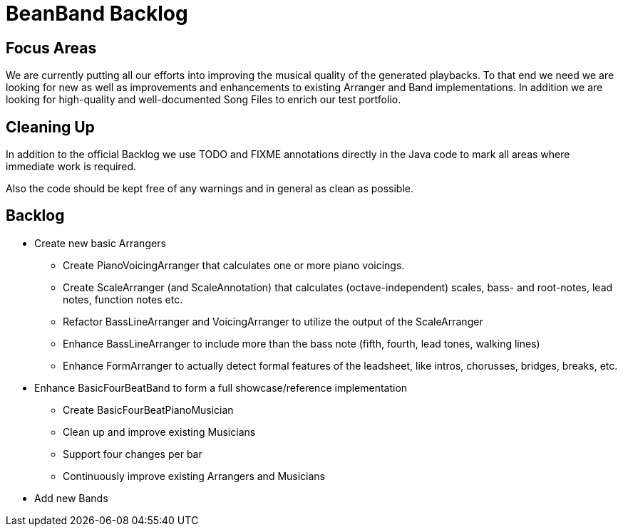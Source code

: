 = BeanBand Backlog

== Focus Areas

We are currently putting all our efforts into improving the musical quality of
the generated playbacks. To that end we need we are looking for new as well as
improvements and enhancements to existing +Arranger+ and +Band+
implementations. In addition we are looking for high-quality and
well-documented Song Files to enrich our test portfolio.

== Cleaning Up

In addition to the official Backlog we use +TODO+ and +FIXME+ annotations
directly in the Java code to mark all areas where immediate work is required.

Also the code should be kept free of any warnings and in general as clean as
possible.

== Backlog

* Create new basic Arrangers
 ** Create +PianoVoicingArranger+ that calculates one or more piano voicings.
 ** Create +ScaleArranger+ (and +ScaleAnnotation+) that calculates (octave-independent) scales, bass- and root-notes, lead notes, function notes etc.
 ** Refactor +BassLineArranger+ and +VoicingArranger+ to utilize the output of the +ScaleArranger+
 ** Enhance +BassLineArranger+ to include more than the bass note (fifth, fourth, lead tones, walking lines)
 ** Enhance +FormArranger+ to actually detect formal features of the leadsheet, like intros, chorusses, bridges, breaks, etc. 
* Enhance BasicFourBeatBand to form a full showcase/reference implementation
 ** Create BasicFourBeatPianoMusician
 ** Clean up and improve existing Musicians
 ** Support four changes per bar
 ** Continuously improve existing Arrangers and Musicians
* Add new Bands

